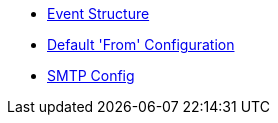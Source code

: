 * xref:event_structure.adoc[Event Structure]
* xref:default_from_config.adoc[Default 'From' Configuration]
* xref:smtp_config.adoc[SMTP Config]